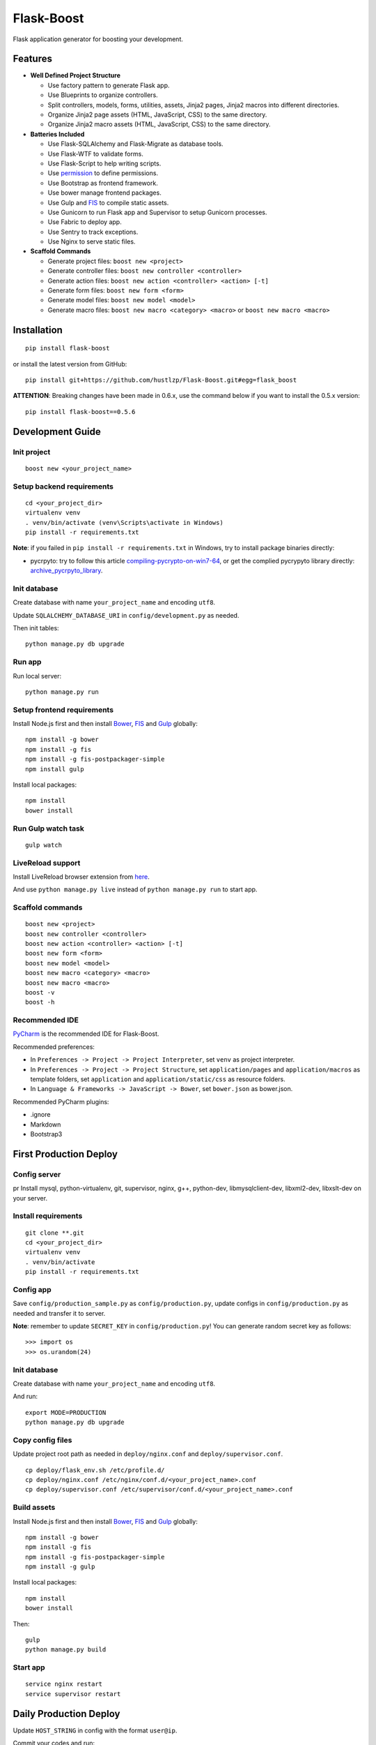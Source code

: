 Flask-Boost
===========

.. image:: http://img.shields.io/pypi/v/flask-boost.svg
   :target: https://pypi.python.org/pypi/flask-boost
   :alt: Latest Version
.. image:: http://img.shields.io/pypi/dm/flask-boost.svg
   :target: https://pypi.python.org/pypi/flask-boost
   :alt: Downloads Per Month
.. image:: http://img.shields.io/pypi/pyversions/flask-boost.svg
   :target: https://pypi.python.org/pypi/flask-boost
   :alt: Python Versions
.. image:: http://img.shields.io/badge/license-MIT-blue.svg
   :target: https://github.com/hustlzp/Flask-Boost/blob/master/LICENSE
   :alt: The MIT License

Flask application generator for boosting your development.

Features
--------

* **Well Defined Project Structure**

  * Use factory pattern to generate Flask app.
  * Use Blueprints to organize controllers.
  * Split controllers, models, forms, utilities, assets, Jinja2 pages, Jinja2 macros into different directories.
  * Organize Jinja2 page assets (HTML, JavaScript, CSS) to the same directory.
  * Organize Jinja2 macro assets (HTML, JavaScript, CSS) to the same directory.

* **Batteries Included**

  * Use Flask-SQLAlchemy and Flask-Migrate as database tools.
  * Use Flask-WTF to validate forms.
  * Use Flask-Script to help writing scripts.
  * Use permission_ to define permissions.
  * Use Bootstrap as frontend framework.
  * Use bower manage frontend packages.
  * Use Gulp and FIS_ to compile static assets.
  * Use Gunicorn to run Flask app and Supervisor to setup Gunicorn processes.
  * Use Fabric to deploy app.
  * Use Sentry to track exceptions.
  * Use Nginx to serve static files.

* **Scaffold Commands**

  * Generate project files: ``boost new <project>``
  * Generate controller files: ``boost new controller <controller>``
  * Generate action files: ``boost new action <controller> <action> [-t]``
  * Generate form files: ``boost new form <form>``
  * Generate model files: ``boost new model <model>``
  * Generate macro files: ``boost new macro <category> <macro>`` or ``boost new macro <macro>``

.. _permission: https://github.com/hustlzp/permission

Installation
------------

::

    pip install flask-boost

or install the latest version from GitHub::

    pip install git+https://github.com/hustlzp/Flask-Boost.git#egg=flask_boost

**ATTENTION**: Breaking changes have been made in 0.6.x, use the command below if you want to install the 0.5.x version::

    pip install flask-boost==0.5.6

Development Guide
-----------------

Init project
~~~~~~~~~~~~

::

    boost new <your_project_name>

Setup backend requirements
~~~~~~~~~~~~~~~~~~~~~~~~~~
 
::

    cd <your_project_dir>
    virtualenv venv
    . venv/bin/activate (venv\Scripts\activate in Windows)
    pip install -r requirements.txt

**Note**: if you failed in ``pip install -r requirements.txt`` in Windows, try to install package binaries directly:

* pycrpyto: try to follow this article compiling-pycrypto-on-win7-64_, or get the complied pycrypyto library directly: archive_pycrpyto_library_.

.. _compiling-pycrypto-on-win7-64: https://yorickdowne.wordpress.com/2010/12/22/compiling-pycrypto-on-win7-64/
.. _archive_pycrpyto_library: http://archive.warshaft.com/pycrypto-2.3.1.win7x64-py2.7x64.7z

Init database
~~~~~~~~~~~~~

Create database with name ``your_project_name`` and encoding ``utf8``.

Update ``SQLALCHEMY_DATABASE_URI`` in ``config/development.py`` as needed.

Then init tables::

    python manage.py db upgrade

Run app
~~~~~~~

Run local server::

    python manage.py run

Setup frontend requirements
~~~~~~~~~~~~~~~~~~~~~~~~~~~

Install Node.js first and then install Bower_, FIS_ and Gulp_ globally::

    npm install -g bower
    npm install -g fis
    npm install -g fis-postpackager-simple
    npm install gulp

Install local packages::

    npm install
    bower install

Run Gulp watch task
~~~~~~~~~~~~~~~~~~~

::

    gulp watch

LiveReload support
~~~~~~~~~~~~~~~~~~

Install LiveReload browser extension from here_.

And use ``python manage.py live`` instead of ``python manage.py run`` to start app.

.. _here: http://livereload.com/extensions/

Scaffold commands
~~~~~~~~~~~~~~~~~

::

    boost new <project>
    boost new controller <controller>
    boost new action <controller> <action> [-t]
    boost new form <form>
    boost new model <model>
    boost new macro <category> <macro>
    boost new macro <macro>
    boost -v
    boost -h

Recommended IDE
~~~~~~~~~~~~~~~

PyCharm_ is the recommended IDE for Flask-Boost.

Recommended preferences:

* In ``Preferences -> Project -> Project Interpreter``, set ``venv`` as project interpreter.
* In ``Preferences -> Project -> Project Structure``, set ``application/pages`` and ``application/macros`` as template folders, set ``application`` and ``application/static/css`` as resource folders.
* In ``Language & Frameworks -> JavaScript -> Bower``, set ``bower.json`` as bower.json.

Recommended PyCharm plugins:

* .ignore
* Markdown
* Bootstrap3

.. _PyCharm: https://www.jetbrains.com/pycharm/

First Production Deploy
-----------------------

Config server
~~~~~~~~~~~~~
pr
Install mysql, python-virtualenv, git, supervisor, nginx, g++, python-dev, libmysqlclient-dev, libxml2-dev, libxslt-dev on your server.

Install requirements
~~~~~~~~~~~~~~~~~~~~

::

    git clone **.git
    cd <your_project_dir>
    virtualenv venv
    . venv/bin/activate
    pip install -r requirements.txt

Config app
~~~~~~~~~~

Save ``config/production_sample.py`` as ``config/production.py``, update configs in ``config/production.py`` as needed and transfer it to server.

**Note**: remember to update ``SECRET_KEY`` in ``config/production.py``! You can generate random secret key as follows::

>>> import os
>>> os.urandom(24)

Init database
~~~~~~~~~~~~~

Create database with name ``your_project_name`` and encoding ``utf8``.

And run::

    export MODE=PRODUCTION
    python manage.py db upgrade

Copy config files
~~~~~~~~~~~~~~~~~

Update project root path as needed in ``deploy/nginx.conf`` and ``deploy/supervisor.conf``.

::

    cp deploy/flask_env.sh /etc/profile.d/
    cp deploy/nginx.conf /etc/nginx/conf.d/<your_project_name>.conf
    cp deploy/supervisor.conf /etc/supervisor/conf.d/<your_project_name>.conf

Build assets
~~~~~~~~~~~~

Install Node.js first and then install Bower_, FIS_ and Gulp_ globally::

    npm install -g bower
    npm install -g fis
    npm install -g fis-postpackager-simple
    npm install -g gulp

Install local packages::

    npm install
    bower install

Then::

    gulp
    python manage.py build

.. _Bower: http://bower.io
.. _FIS: http://fex-team.github.io/fis-site/
.. _Gulp: http://gulpjs.com

Start app
~~~~~~~~~

::

    service nginx restart
    service supervisor restart

Daily Production Deploy
-----------------------

Update ``HOST_STRING`` in config with the format ``user@ip``.

Commit your codes and run::

    git push && fab deploy

License
-------

The MIT License (MIT)
